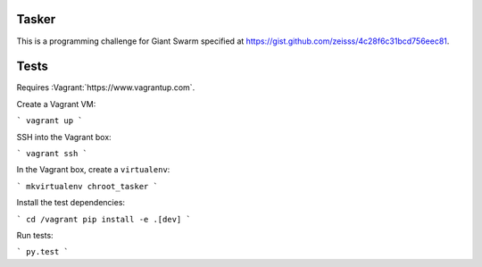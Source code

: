 .. image:: https://requires.io/github/adamtheturtle/chroot_tasker/requirements.svg?branch=master
     :target: https://requires.io/github/adamtheturtle/chroot_tasker/requirements/?branch=master
     :alt: Requirements Status

.. image:: https://travis-ci.org/adamtheturtle/chroot_tasker.svg?branch=master
    :target: https://travis-ci.org/adamtheturtle/chroot_tasker

.. image:: https://coveralls.io/repos/github/adamtheturtle/chroot_tasker/badge.svg?branch=master :target: https://coveralls.io/github/adamtheturtle/chroot_tasker?branch=master

Tasker
------

This is a programming challenge for Giant Swarm specified at
https://gist.github.com/zeisss/4c28f6c31bcd756eec81.

Tests
-----

Requires :Vagrant:`https://www.vagrantup.com`.

Create a Vagrant VM:

```
vagrant up
```

SSH into the Vagrant box:

```
vagrant ssh
```

In the Vagrant box, create a ``virtualenv``:

```
mkvirtualenv chroot_tasker
```

Install the test dependencies:

```
cd /vagrant
pip install -e .[dev]
```

Run tests:

```
py.test
```
